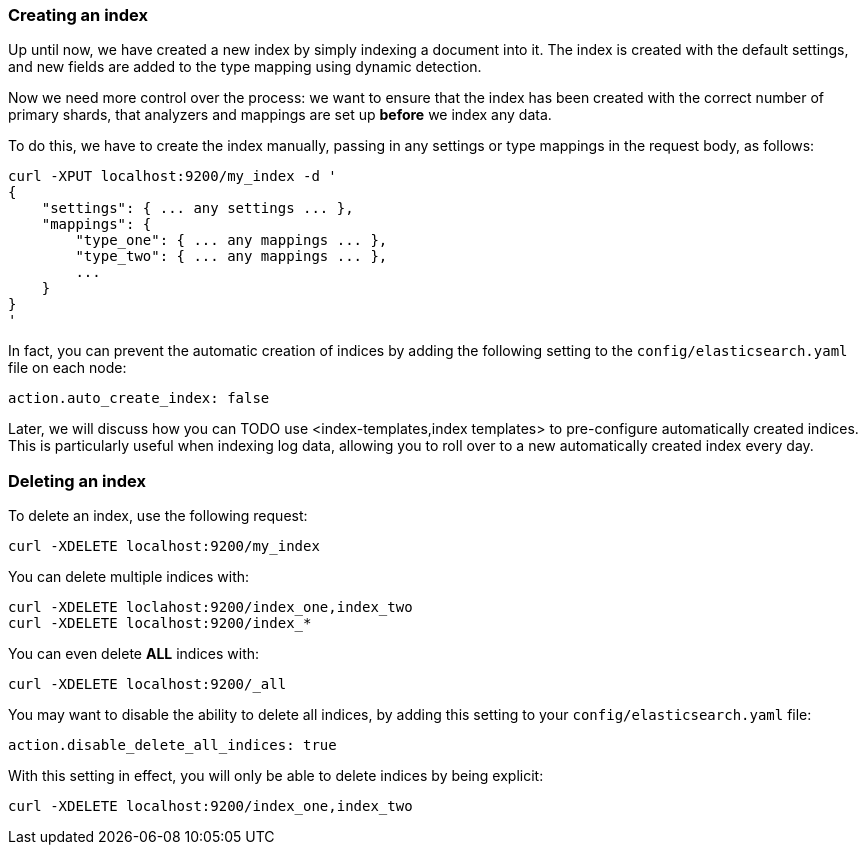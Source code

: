 === Creating an index

Up until now, we have created a new index by simply indexing a document
into it.  The index is created with the default settings, and new
fields are added to the type mapping using dynamic detection.

Now we need more control over the process: we want to ensure that the index
has been created with the correct number of primary shards, that analyzers
and mappings are set up *before* we index any data.

To do this, we have to create the index manually, passing in any settings
or type mappings in the request body, as follows:

    curl -XPUT localhost:9200/my_index -d '
    {
        "settings": { ... any settings ... },
        "mappings": {
            "type_one": { ... any mappings ... },
            "type_two": { ... any mappings ... },
            ...
        }
    }
    '

In fact, you can prevent the automatic creation of indices by adding the
following setting to the `config/elasticsearch.yaml` file on each node:

    action.auto_create_index: false

****
Later, we will discuss how you can TODO use <index-templates,index templates>
to pre-configure automatically created indices. This is particularly
useful when indexing log data, allowing you to roll over to a new
automatically created index every day.
****

=== Deleting an index

To delete an index, use the following request:

    curl -XDELETE localhost:9200/my_index

You can delete multiple indices with:

    curl -XDELETE loclahost:9200/index_one,index_two
    curl -XDELETE localhost:9200/index_*

You can even delete *ALL* indices with:

    curl -XDELETE localhost:9200/_all

You may want to disable the ability to delete all indices, by adding
this setting to your `config/elasticsearch.yaml` file:

    action.disable_delete_all_indices: true

With this setting in effect, you will only be able to delete indices
by being explicit:

    curl -XDELETE localhost:9200/index_one,index_two



